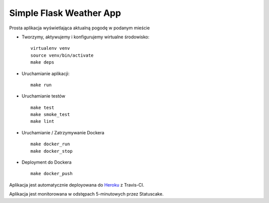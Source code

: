 Simple Flask Weather App
========================

.. image:: https://travis-ci.org/jslodkowicz/simple_project.svg?branch=master
    :target: https://travis-ci.org/jslodkowicz/simple_project

.. image:: https://app.statuscake.com/button/index.php?Track=4007025&Days=1&Design=6
    :target: https://app.statuscake.com/

Prosta aplikacja wyświetlająca aktualną pogodę w podanym mieście

- Tworzymy, aktywujemy i konfigurujemy wirtualne środowisko:

  ::

    virtualenv venv
    source venv/bin/activate
    make deps

- Uruchamianie aplikacji:

  ::

    make run

- Uruchamianie testów

  ::

    make test
    make smoke_test
    make lint

- Uruchamianie / Zatrzymywanie Dockera

  ::

    make docker_run
    make docker_stop

- Deployment do Dockera

  ::

    make docker_push

Aplikacja jest automatycznie deployowana do `Heroku <https://dry-caverns-25266.herokuapp.com/>`_ z Travis-CI.

Aplikacja jest monitorowana w odstępach 5-minutowych przez Statuscake.

